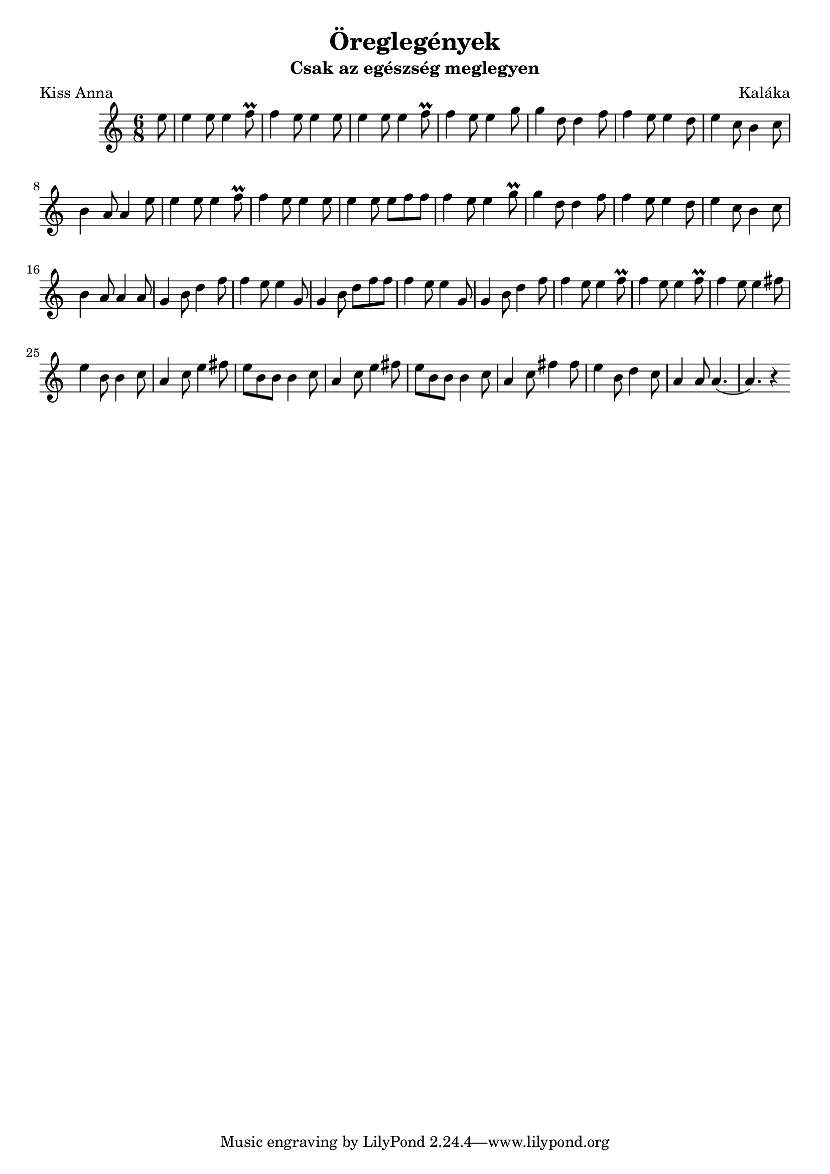 \new Staff { 
  \clef G
  \time 6/8
  \transpose c c''
  \new Voice {
    \partial 8
    e8 | e4 e8 e4 f8 \prall | f4 e8 e4 e8 | e4 e8 e4 f8 \prall | f4 e8 e4 g8        | g4 d8 d4 f8 | f4 e8 e4 d8 | e4 c8 b,4 c8 | b,4 a,8 a,4
    e8 | e4 e8 e4 f8 \prall | f4 e8 e4 e8 | e4 e8 e f f |        f4 e8 e4 g8 \prall | g4 d8 d4 f8 | f4 e8 e4 d8 | e4 c8 b,4 c8 | b,4 a,8 a,4
    a,8 | g,4 b,8 d4 f8 | f4 e8 e4 g,8 | g,4 b,8 d f f | f4 e8 e4 g,8 | g,4 b,8 d4 f8 | f4 e8 e4 f8 \prall | f4 e8 e4 f8 \prall | f4 e8 e4 
    fis8 | e4 b,8 b,4 c8 | a,4 c8 e4 fis8 | e8 b, b, b,4 c8 | a,4 c8 e4
    fis8 | e8 b, b, b,4 c8 | a,4 c8 fis4 fis8 | e4 b,8 d4 c8 | a,4 a,8 a,4.( | a,4.) r4
  }
}
\header {
  title = "Öreglegények"
  subtitle = "Csak az egészség meglegyen"
  composer = "Kaláka"
  poet = "Kiss Anna"
}

